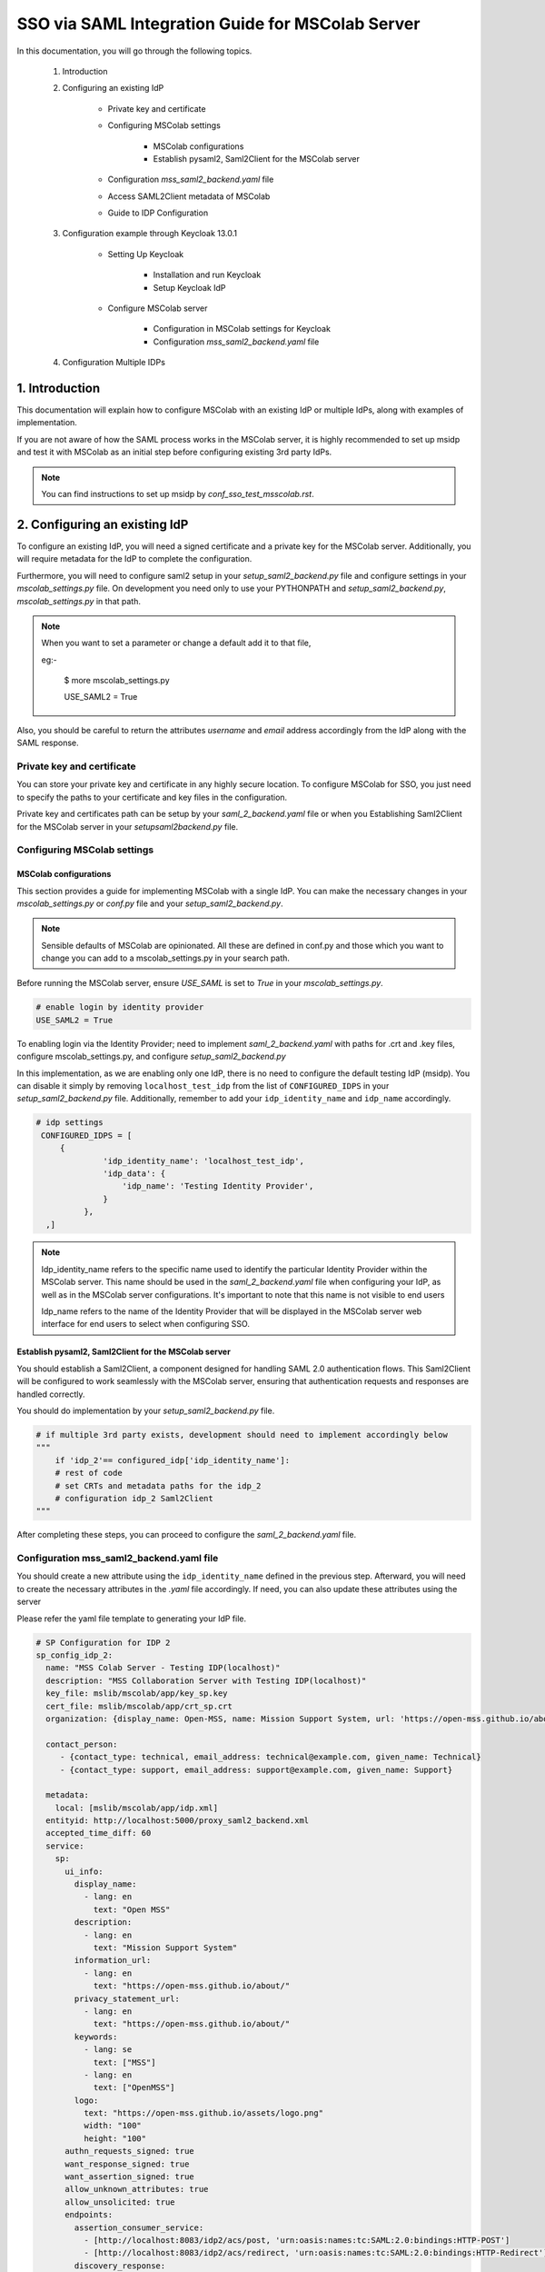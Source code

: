 SSO via SAML Integration Guide for MSColab Server
=================================================

In this documentation, you will go through the following topics.

    1. Introduction
    
    2. Configuring an existing IdP
    
        * Private key and certificate
        
        * Configuring MSColab settings
        
            * MSColab configurations
            * Establish pysaml2, Saml2Client for the MSColab server
            
        * Configuration `mss_saml2_backend.yaml` file
        
        * Access SAML2Client metadata of MSColab
        
        * Guide to IDP Configuration

    3. Configuration example through Keycloak 13.0.1
    
        * Setting Up Keycloak
        
            * Installation and run Keycloak
            * Setup Keycloak IdP
            
        * Configure MSColab server
        
            * Configuration in MSColab settings for Keycloak
            * Configuration `mss_saml2_backend.yaml` file

    4. Configuration Multiple IDPs

1. Introduction
***************
This documentation will explain how to configure MSColab with an existing IdP or multiple IdPs, along with examples of implementation.

If you are not aware of how the SAML process works in the MSColab server, it is highly recommended to set up msidp and test it with MSColab as an initial step before configuring existing 3rd party IdPs.

.. note::
    You can find instructions to set up msidp by `conf_sso_test_msscolab.rst`.


2. Configuring an existing IdP
******************************

To configure an existing IdP, you will need a signed certificate and a private key for the MSColab server. Additionally, you will require metadata for the IdP to complete the configuration.

Furthermore, you will need to configure saml2 setup in your `setup_saml2_backend.py` file and configure settings in your `mscolab_settings.py` file. On development you need only to use your PYTHONPATH and `setup_saml2_backend.py`, `mscolab_settings.py` in that path.

.. note::
    When you want to set a parameter or change a default add it to that file,
    
    eg:-

        $ more mscolab_settings.py
        
        USE_SAML2 = True

Also, you should be careful to return the attributes `username` and `email` address accordingly from the IdP along with the SAML response.

Private key and certificate
---------------------------

You can store your private key and certificate in any highly secure location. To configure MSColab for SSO, you just need to specify the paths to your certificate and key files in the configuration.

Private key and certificates path can be setup by your `saml_2_backend.yaml` file or when you Establishing Saml2Client for the MSColab server in your `setupsaml2backend.py` file.


Configuring MSColab settings
----------------------------

MSColab configurations
######################

This section provides a guide for implementing MSColab with a single IdP. You can make the necessary changes in your `mscolab_settings.py` or `conf.py` file and your `setup_saml2_backend.py`.

.. note:: 
	Sensible defaults of MSColab are opinionated. All these are defined in conf.py and those which you want to change you can add to a mscolab_settings.py in your search path.

Before running the MSColab server, ensure `USE_SAML` is set to `True` in your `mscolab_settings.py`.

.. code:: text

	# enable login by identity provider
    	USE_SAML2 = True

To enabling login via the Identity Provider; need to implement `saml_2_backend.yaml` with paths for .crt and .key files, configure mscolab_settings.py, and configure `setup_saml2_backend.py`

In this implementation, as we are enabling only one IdP, there is no need to configure the default testing IdP (msidp). You can disable it simply by removing ``localhost_test_idp`` from the list of ``CONFIGURED_IDPS`` in your `setup_saml2_backend.py` file. Additionally, remember to add your ``idp_identity_name`` and ``idp_name`` accordingly.


.. code:: text

	# idp settings
         CONFIGURED_IDPS = [
             {
                      'idp_identity_name': 'localhost_test_idp',
                      'idp_data': {
                          'idp_name': 'Testing Identity Provider',
                      }
                  },
          ,]


.. note::
	Idp_identity_name refers to the specific name used to identify the particular Identity Provider within the MSColab server. This name should be used in the `saml_2_backend.yaml` file when configuring your IdP, as well as in the MSColab server configurations. It's important to note that this name is not visible to end users

	Idp_name refers to the name of the Identity Provider that will be displayed in the MSColab server web interface for end users to select when configuring SSO.


Establish pysaml2, Saml2Client for the MSColab server
#####################################################

You should establish a Saml2Client, a component designed for handling SAML 2.0 authentication flows. This Saml2Client will be configured to work seamlessly with the MSColab server, ensuring that authentication requests and responses are handled correctly.

You should do implementation by your `setup_saml2_backend.py` file.

.. code:: text

    # if multiple 3rd party exists, development should need to implement accordingly below
    """
    	if 'idp_2'== configured_idp['idp_identity_name']:
    	# rest of code
    	# set CRTs and metadata paths for the idp_2
    	# configuration idp_2 Saml2Client
    """

After completing these steps, you can proceed to configure the `saml_2_backend.yaml` file.

Configuration mss_saml2_backend.yaml file
-----------------------------------------

You should create a new attribute using the ``idp_identity_name`` defined in the previous step. Afterward, you will need to create the necessary attributes in the `.yaml` file accordingly. If need, you can also update these attributes using the server

Please refer the yaml file template to generating your IdP file.

.. code:: text

   # SP Configuration for IDP 2
   sp_config_idp_2:
     name: "MSS Colab Server - Testing IDP(localhost)"
     description: "MSS Collaboration Server with Testing IDP(localhost)"
     key_file: mslib/mscolab/app/key_sp.key
     cert_file: mslib/mscolab/app/crt_sp.crt
     organization: {display_name: Open-MSS, name: Mission Support System, url: 'https://open-mss.github.io/about/'}
     
     contact_person:
     	- {contact_type: technical, email_address: technical@example.com, given_name: Technical}
     	- {contact_type: support, email_address: support@example.com, given_name: Support}
        
     metadata:
       local: [mslib/mscolab/app/idp.xml]
     entityid: http://localhost:5000/proxy_saml2_backend.xml
     accepted_time_diff: 60
     service:
       sp:
         ui_info:
           display_name:
             - lang: en
               text: "Open MSS"
           description:
             - lang: en
               text: "Mission Support System"
           information_url:
             - lang: en
               text: "https://open-mss.github.io/about/"
           privacy_statement_url:
             - lang: en
               text: "https://open-mss.github.io/about/"
           keywords:
             - lang: se
               text: ["MSS"]
             - lang: en
               text: ["OpenMSS"]
           logo:
             text: "https://open-mss.github.io/assets/logo.png"
             width: "100"
             height: "100"
         authn_requests_signed: true
         want_response_signed: true
         want_assertion_signed: true
         allow_unknown_attributes: true
         allow_unsolicited: true
         endpoints:
           assertion_consumer_service:
             - [http://localhost:8083/idp2/acs/post, 'urn:oasis:names:tc:SAML:2.0:bindings:HTTP-POST']
             - [http://localhost:8083/idp2/acs/redirect, 'urn:oasis:names:tc:SAML:2.0:bindings:HTTP-Redirect']
           discovery_response:
           - [<base_url>/<name>/disco, 'urn:oasis:names:tc:SAML:profiles:SSO:idp-discovery-protocol']
         name_id_format: 'urn:oasis:names:tc:SAML:2.0:nameid-format:transient'
         name_id_format_allow_create: true

.. note::
    Make sure to update 
    entityid : 'idp_identity_name' 
    Assertion_consumer_service : with the urls of assertion consumer services functionalities URL that going to implement next step, may be better to explain here

    Key_file : if need can be update through the server
    Cert_file : if need can be update through the server 
    Metadata.local : if need can be update through the server


Access SAML2Client metadata of MSColab
--------------------------------------

While the core purpose of IdPs is to authenticate users and provide information to relying parties, the responses can vary based on configuration, protocol, user attributes, consent, and customization. Therefore, responses from different IdPs can indeed be different, and developers and administrators should be aware of these variations when integrating with different identity providers. However, in the MSColab server, we implemented an easy way to access metadata from an endpoint. You can access it easily by using the specified url, which is configured based on the settings of your SAML2 client in your `setupsaml2backend.py` and `saml2backend.yaml` file. This streamlined approach simplifies the process and eliminates the need for manual development of endpoints and functionalities specific to each IdP.

.. note::
    URL to access metadata endpoint for particular IdP:
    ``/metadata/<idp_identity_name>``

Guide to IDP Configuration
--------------------------

In the SSO process through the MSColab server, the username is obtained as ``givenName``, and the email address is obtained as ``email``. Therefore, when configuring the IdP, it is necessary to configure it accordingly to ensure the correct return of the givenName attribute and the email address along with the SAML response.


3. Configuration example through Keycloak 13.0.1
************************************************

Setting Up Keycloak
-------------------

Installation and run Keycloak
#############################

Via local installation
    1. Download the file (requires java, wget installed):

    .. code:: text

        cd $HOME && \ wget -c keycloak_13_0_1.tar.gz https://github.com/keycloak/keycloak/releases/download/13.0.1/keycloak-13.0.1.tar.gz -O - | tar -xz

|

    2. Navigate to the KeyCloak binaries folder:

    .. code:: text

        cd keycloak-13.0.1/bin

|

    3. And start it up:

    .. code:: text

        ./standalone.sh

|

Via Docker (requires Docker installed)
    * Open your terminal and run

    .. code:: text

        docker run -p 8080:8080 -e KEYCLOAK_USER=admin -e KEYCLOAK_PASSWORD=admin quay.io/keycloak/keycloak:13.0.1

|

    .. image:: images/sso_via_saml_conf/ss_docker_run_cmd.png
        :width: 400

.. note::
    You can define KEYCLOAK_USER and KEYCLOAK_PASSWORD as you wish.


Setup Keycloak IdP
##################

Access Keycloak
    Once you successfully install and start keycloak, you can Access keycloak interface through a particular port using your web browser.
        eg:-  http://localhost:8080

        .. image:: images/sso_via_saml_conf/ss_interface_keycloak.png
            :width: 800

Login as an admin
    You can go to the admin console and  login as an admin by providing the above provided credentials.
    
        .. image:: images/sso_via_saml_conf/ss_admin_login.png
            :width: 400

Create realm
    Once successfully logged in you should create a realm to configure IdP. You can create a realm by clicking `Add realm` button.

        .. image:: images/sso_via_saml_conf/ss_add_realam_btn.png
            :width: 300

    You need to provide a name for your realm and create.

        .. image:: images/sso_via_saml_conf/ss_add_realam_name.png
            :width: 800

Create a client specifically for SAML

    Once you successfully created a realm, lets create a client specifically for SAML.

    First you should navigate into the client section using your left navigation.

        .. image:: images/sso_via_saml_conf/ss_left_nav_client.png
            :width: 200
    
    In the client section you can see `create` button in the top right corner.

    Create a new client by clicking `create` button in the top right corner.

        .. image:: images/sso_via_saml_conf/ss_create_client_btn.png
            :width: 800

        .. note::
            When creating client ID, it should be same as the issuer ID of the MSColab server.
            In here, the MSColab server used different issuer IDs for the particular idp_iedentity_name, and issued it by url bellow
	            
                http://127.0.0.1:8083/metadata/idp_identityname/


    Also make sure to select Client Protocol as saml.
        .. image:: images/sso_via_saml_conf/ss_set_client_protocol.png
                :width: 800

    After creating a SAML client, make sure you set Valid Redirect URIs to match our Service Provider.

        Eg:-
            http://127.0.0.1:8083/*
            
            http://localhost:8083/*

    
    Generate keys and certificates

        To generate keys and certificates first navigate into saml keys tab and click `Generate new keys` button.
            .. image:: images/sso_via_saml_conf/ss_gen_keys_crts.png
                :width: 800
        
        You can copy generated keys and certificates by clicking top of the key and certificate. After clicked you should need to create .crt and .key file accordingly.

        .. note::
            In here when you creating .key and .crt make sure to begin creating file structure accordingly.

                Eg:-	
                    .key file

                    ----BEGIN RSA PRIVATE KEY-----

                    Key key key key key key key
                    
                    -----END RSA PRIVATE KEY-----

                |

                    .crt file

                    -----BEGIN CERTIFICATE-----

                    Crt crt crt crt

                    -----END CERTIFICATE-----


    Configure keycloak IdP for endusers

        You can enable user registration through enabling, Realm Settings>login>User-registration

        First go to Realm settings through left navigation,

            .. image:: images/sso_via_saml_conf/ss_left_nav_realm_settings.png
                :width: 200

        Then goto `Login` tab and enable User registration.

            .. image:: images/sso_via_saml_conf/ss_enable_usr_reg.png
                :width: 800

    Add email and givenName into mappers

        .. note::
            In the MSColab server, we take the attribute name for email as `email` and for the username as `givenName`. Therefore, we need to implement mappers accordingly for the Keycloak end.

        In this example, We need to add the Keycloak built-in email mapper and givenName mapper to obtain it in our MSColab server through the SAML response with correct attribute names.

        eg:-

            clients>yourcreatedCliet>Mappers>Add Builtin Protocol Mapper enable email
        
        First navigate into client section through left navigation.

            .. image:: images/sso_via_saml_conf/ss_left_nav_client.png
                    :width: 200

        Select client we created already

            .. image:: images/sso_via_saml_conf/ss_client_select.png
                    :width: 800

        Go to the Mapper section tab, and Click `Add Builtin` button to add Mappers.

            .. image:: images/sso_via_saml_conf/ss_add_mappers_btn.png
                    :width: 800

        Since we need email address and givenName, enable those and click `add selected` button.

            .. image:: images/sso_via_saml_conf/ss_enable_mappers.png
                    :width: 800

        Then you can see Added mappers in your interface 

            .. image:: images/sso_via_saml_conf/ss_view_mappers.png
                    :width: 800


        Set SAML Attribute Names as `email` and `givenName`.

            .. image:: images/sso_via_saml_conf/ss_set_attribute_name1.png
                    :width: 800

            .. image:: images/sso_via_saml_conf/ss_set_attribute_name2.png
                    :width: 800

    Export IdP metadata

        When all sorted you need to export metadata file from the keycloak,

        http://localhost:8080/auth/realms/saml-example-realm/protocol/saml/descripto

        Since we're going to import the file with the name as "key_cloak_v_13_idp.xml" in this example, We should store it with the same name.


Configure MSColab server
########################

Configuration in MSColab settings for Keycloak
    This involves Updating your `conf.py` file or `mcolab_settigns.py`, and update your `conf.py` file or `setup_saml2_backend.py`.

    1. Set USE_SAML = True in your mcolab_settigns.py

        .. code:: text

            # enable login by identity provider
            USE_SAML2 = True

    2. Insert Keycloak into list of CONFIGURE_IDP in your setup_saml2_backend.py

        .. code:: text

            # idp settings
            CONFIGURED_IDPS = [
                {
                    'idp_identity_name': 'key_cloak_v_13',
                    'Idp_data': {
                    'idp_name': 'Keycloak V 13'
                }
                    
                },
                ]

        .. note::
            Make sure to insert idp_identity_name as above ('key_cloak_v_13'), which used in this example.

Configuration SAML_2_BACKEND.yaml file

    Create your mss_saml_2_backend.yaml file in your ``MSCOLAB_SSO_DIR``.

        .. code:: text

            name: Saml2
            config:
            entityid_endpoint: true
            mirror_force_authn: no
            memorize_idp: no
            use_memorized_idp_when_force_authn: no
            send_requester_id: no
            enable_metadata_reload: no


            # SP Configuration for localhost_test_idp
            key_cloak_v_13:
            name: "Keycloak Testing IDP"
            description: "Keycloak 13.0.1"
            key_file: path/to/key_sp.key # Will be set from the mscolab server
            cert_file: path/to/crt_sp.crt # Will be set from the mscolab server
            organization: {display_name: Open-MSS, name: Mission Support System, url: 'https://open-mss.github.io/about/'}
            contact_person:
            - {contact_type: technical, email_address: technical@example.com, given_name: Technical}
            - {contact_type: support, email_address: support@example.com, given_name: Support}


            metadata:
                local: [path/to/idp.xml] # Will be set from the mscolab server


            entityid: http://127.0.0.1:8083/metadata_keycloak/
            accepted_time_diff: 60
            service:
                sp:
                ui_info:
                    display_name:
                    - lang: en
                        text: "Open MSS"
                    description:
                    - lang: en
                        text: "Mission Support System"
                    information_url:
                    - lang: en
                        text: "https://open-mss.github.io/about/"
                    privacy_statement_url:
                    - lang: en
                        text: "https://open-mss.github.io/about/"
                    keywords:
                    - lang: en
                        text: ["MSS"]
                    - lang: en
                        text: ["OpenMSS"]
                    logo:
                    text: "https://open-mss.github.io/assets/logo.png"
                    width: "100"
                    height: "100"
                authn_requests_signed: true
                want_response_signed: true
                want_assertion_signed: true
                allow_unknown_attributes: true
                allow_unsolicited: true
                endpoints:
                    assertion_consumer_service:
                    - [http://localhost:8083/keycloak_idp/acs/post, 'urn:oasis:names:tc:SAML:2.0:bindings:HTTP-POST']
                    discovery_response:
                    - [<base_url>/<name>/disco, 'urn:oasis:names:tc:SAML:profiles:SSO:idp-discovery-protocol']
                name_id_format: 'urn:oasis:names:tc:SAML:2.0:nameid-format:transient'
                name_id_format_allow_create: true


        .. note::
            make sure to set same issuer ID in your saml_2.yaml file correctly
                eg:- entityid: http://127.0.0.1:8083/metadata/

        .. note::
            may be can be occured invalid redirect url problem, since we defined localhost in keycloak admin, and using 127.0..... be careful to set it correctly.

            eg:- 
                assertion_consumer_service:
                        - [http://localhost:8083/localhost_test_idp/acs/post, 'urn:oasis:names:tc:SAML:2.0:bindings:HTTP-POST']
                        - [http://localhost:8083/localhost_test_idp/acs/redirect,]


4. Configuration Multiple IDPs
******************************

As we have already implemented one IdP, we can extend the list of IdPs and implement functions specific to each IdP as needed.
